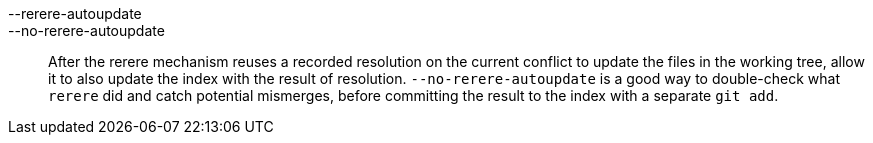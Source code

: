 --rerere-autoupdate::
--no-rerere-autoupdate::
	After the rerere mechanism reuses a recorded resolution on
	the current conflict to update the files in the working
	tree, allow it to also update the index with the result of
	resolution.  `--no-rerere-autoupdate` is a good way to
	double-check what `rerere` did and catch potential
	mismerges, before committing the result to the index with a
	separate `git add`.
